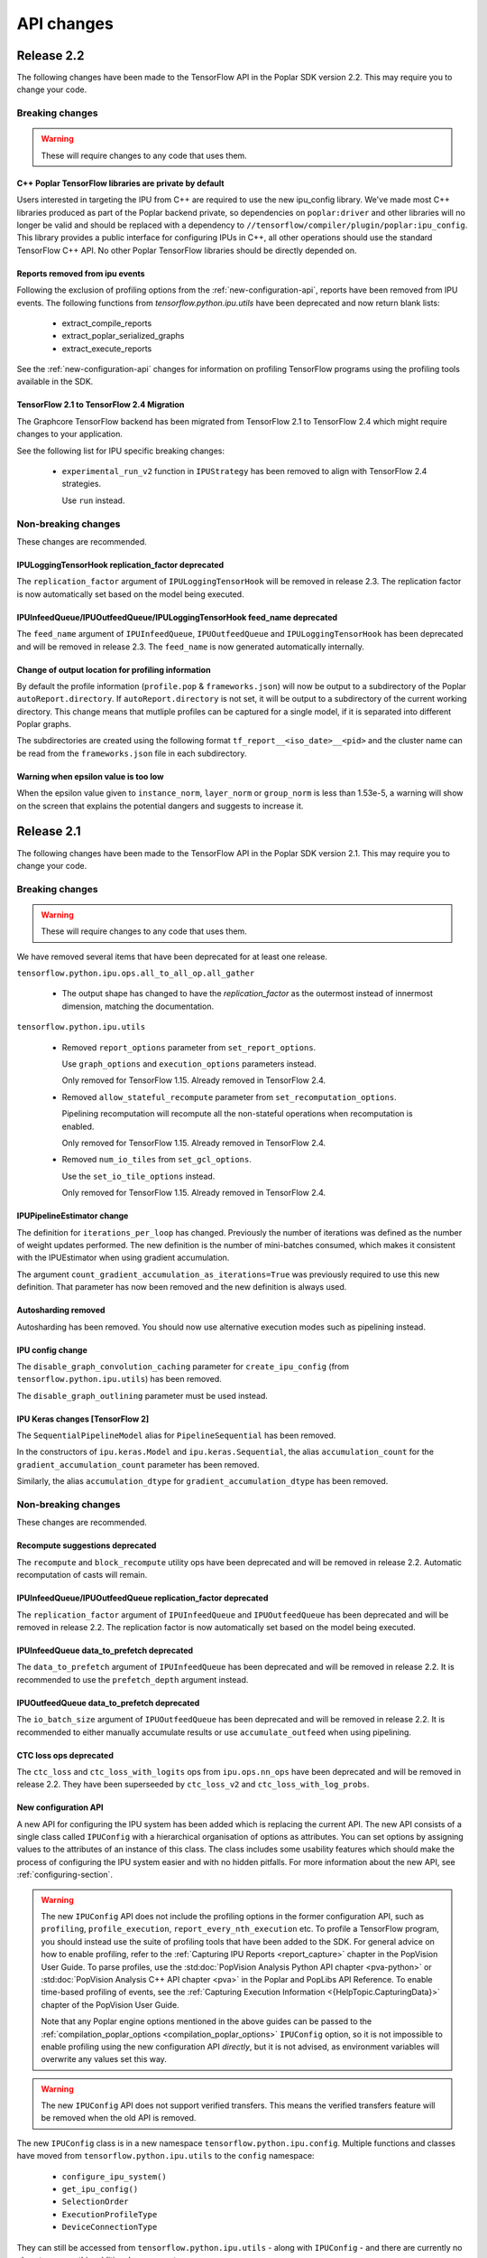 API changes
-----------
Release 2.2
~~~~~~~~~~~

The following changes have been made to the TensorFlow API in the Poplar SDK version 2.2.
This may require you to change your code.

Breaking changes
________________

.. warning::

  These will require changes to any code that uses them.

C++ Poplar TensorFlow libraries are private by default
''''''''''''''''''''''''''''''''''''''''''''''''''''''

Users interested in targeting the IPU from C++ are required to use the new ipu_config library.
We've made most C++ libraries produced as part of the Poplar backend private, so dependencies
on ``poplar:driver`` and other libraries will no longer be valid and should be replaced with a dependency
to ``//tensorflow/compiler/plugin/poplar:ipu_config``. This library provides a public interface for configuring
IPUs in C++, all other operations should use the standard TensorFlow C++ API. No other Poplar TensorFlow libraries should be
directly depended on.


Reports removed from ipu events
'''''''''''''''''''''''''''''''''

Following the exclusion of profiling options from the :ref:`new-configuration-api`, reports have
been removed from IPU events. The following functions from `tensorflow.python.ipu.utils` have been
deprecated and now return blank lists:

  - extract_compile_reports
  - extract_poplar_serialized_graphs
  - extract_execute_reports

See the :ref:`new-configuration-api` changes for information on profiling TensorFlow programs using
the profiling tools available in the SDK.


TensorFlow 2.1 to TensorFlow 2.4 Migration
''''''''''''''''''''''''''''''''''''''''''

The Graphcore TensorFlow backend has been migrated from TensorFlow 2.1 to
TensorFlow 2.4 which might require changes to your application.

See the following list for IPU specific breaking changes:

  - ``experimental_run_v2`` function in ``IPUStrategy`` has been removed to
    align with TensorFlow 2.4 strategies.

    Use ``run`` instead.


Non-breaking changes
____________________

These changes are recommended.

IPULoggingTensorHook replication_factor deprecated
''''''''''''''''''''''''''''''''''''''''''''''''''

The ``replication_factor`` argument of ``IPULoggingTensorHook`` will be removed
in release 2.3. The replication factor is now automatically set based on the
model being executed.


IPUInfeedQueue/IPUOutfeedQueue/IPULoggingTensorHook feed_name deprecated
''''''''''''''''''''''''''''''''''''''''''''''''''''''''''''''''''''''''

The ``feed_name`` argument of ``IPUInfeedQueue``, ``IPUOutfeedQueue`` and
``IPULoggingTensorHook`` has been deprecated and will be removed in release 2.3.
The ``feed_name`` is now generated automatically internally.

Change of output location for profiling information
'''''''''''''''''''''''''''''''''''''''''''''''''''

By default the profile information (``profile.pop`` & ``frameworks.json``) will now be output to a
subdirectory of the Poplar ``autoReport.directory``. If ``autoReport.directory`` is not set, it will be output to
a subdirectory of the current working directory. This change means that mutliple
profiles can be captured for a single model, if it is separated into different Poplar graphs.

The subdirectories are created using the following format ``tf_report__<iso_date>__<pid>``
and the cluster name can be read from the ``frameworks.json`` file in each subdirectory.

Warning when epsilon value is too low
'''''''''''''''''''''''''''''''''''''

When the epsilon value given to ``instance_norm``, ``layer_norm`` or ``group_norm`` is less than 1.53e-5, a warning
will show on the screen that explains the potential dangers and suggests to increase it.

Release 2.1
~~~~~~~~~~~

The following changes have been made to the TensorFlow API in the Poplar SDK version 2.1.
This may require you to change your code.

Breaking changes
________________

.. warning::

  These will require changes to any code that uses them.

We have removed several items that have been deprecated for at least one
release.

``tensorflow.python.ipu.ops.all_to_all_op.all_gather``

  - The output shape has changed to have the `replication_factor` as the
    outermost instead of innermost dimension, matching the documentation.

``tensorflow.python.ipu.utils``

  - Removed ``report_options`` parameter from ``set_report_options``.

    Use ``graph_options`` and ``execution_options`` parameters instead.

    Only removed for TensorFlow 1.15. Already removed in TensorFlow 2.4.

  - Removed ``allow_stateful_recompute`` parameter from
    ``set_recomputation_options``.

    Pipelining recomputation will recompute all the non-stateful operations when
    recomputation is enabled.

    Only removed for TensorFlow 1.15. Already removed in TensorFlow 2.4.

  - Removed ``num_io_tiles`` from ``set_gcl_options``.

    Use the ``set_io_tile_options`` instead.

    Only removed for TensorFlow 1.15. Already removed in TensorFlow 2.4.

IPUPipelineEstimator change
'''''''''''''''''''''''''''

The definition for ``iterations_per_loop`` has changed. Previously the number of
iterations was defined as the number of weight updates performed. The new
definition is the number of mini-batches consumed, which makes it consistent
with the IPUEstimator when using gradient accumulation.

The argument ``count_gradient_accumulation_as_iterations=True`` was previously
required to use this new definition. That parameter has now been removed and
the new definition is always used.

Autosharding removed
'''''''''''''''''''''''

Autosharding has been removed. You should now use alternative execution modes
such as pipelining instead.

IPU config change
'''''''''''''''''

The ``disable_graph_convolution_caching`` parameter for ``create_ipu_config``
(from ``tensorflow.python.ipu.utils``) has been removed.

The ``disable_graph_outlining`` parameter must be used instead.

IPU Keras changes [TensorFlow 2]
''''''''''''''''''''''''''''''''

The ``SequentialPipelineModel`` alias for ``PipelineSequential`` has been
removed.

In the constructors of ``ipu.keras.Model`` and ``ipu.keras.Sequential``,
the alias ``accumulation_count`` for the ``gradient_accumulation_count``
parameter has been removed.

Similarly, the alias ``accumulation_dtype`` for ``gradient_accumulation_dtype``
has been removed.

Non-breaking changes
____________________

These changes are recommended.

Recompute suggestions deprecated
''''''''''''''''''''''''''''''''

The ``recompute`` and ``block_recompute`` utility ops have been deprecated and will be removed
in release 2.2. Automatic recomputation of casts will remain.


IPUInfeedQueue/IPUOutfeedQueue replication_factor deprecated
''''''''''''''''''''''''''''''''''''''''''''''''''''''''''''

The ``replication_factor`` argument of ``IPUInfeedQueue`` and ``IPUOutfeedQueue`` has been deprecated
and will be removed in release 2.2. The replication factor is now automatically set based on the model
being executed.


IPUInfeedQueue data_to_prefetch deprecated
''''''''''''''''''''''''''''''''''''''''''

The ``data_to_prefetch`` argument of ``IPUInfeedQueue`` has been deprecated and
will be removed in release 2.2. It is recommended to use the ``prefetch_depth``
argument instead.


IPUOutfeedQueue data_to_prefetch deprecated
'''''''''''''''''''''''''''''''''''''''''''

The ``io_batch_size`` argument of ``IPUOutfeedQueue`` has been deprecated and
will be removed in release 2.2. It is recommended to either manually accumulate
results or use ``accumulate_outfeed`` when using pipelining.

CTC loss ops deprecated
'''''''''''''''''''''''

The ``ctc_loss`` and ``ctc_loss_with_logits`` ops from ``ipu.ops.nn_ops`` have been deprecated and
will be removed in release 2.2. They have been superseeded by ``ctc_loss_v2`` and
``ctc_loss_with_log_probs``.

.. _new-configuration-api:

New configuration API
'''''''''''''''''''''

A new API for configuring the IPU system has been added which is replacing the
current API. The new API consists of a single class called
``IPUConfig`` with a hierarchical organisation of options as attributes.
You can set options by assigning values to the attributes of an instance of this
class. The class includes some usability features which should make the process
of configuring the IPU system easier and with no hidden pitfalls. For more
information about the new API, see :ref:`configuring-section`.

.. warning::

  The new ``IPUConfig`` API does not include the profiling options in the
  former configuration API, such as ``profiling``, ``profile_execution``,
  ``report_every_nth_execution`` etc.
  To profile a TensorFlow program, you should instead use the suite of profiling
  tools that have been added to the SDK. For general advice on how to enable
  profiling, refer to the :ref:`Capturing IPU Reports <report_capture>` chapter
  in the PopVision User Guide. To parse profiles, use the
  :std:doc:`PopVision Analysis Python API chapter <pva-python>` or :std:doc:`PopVision Analysis C++ API chapter <pva>`
  in the Poplar and PopLibs API Reference. To enable time-based profiling of
  events, see the :ref:`Capturing Execution Information <{HelpTopic.CapturingData}>`
  chapter of the PopVision User Guide.

  Note that any Poplar engine options mentioned in the above guides can be
  passed to the :ref:`compilation_poplar_options <compilation_poplar_options>`
  ``IPUConfig`` option, so it is not impossible to enable profiling using the
  new configuration API *directly*, but it is not advised, as environment
  variables will overwrite any values set this way.

.. warning::

  The new ``IPUConfig`` API does not support verified transfers. This means the
  verified transfers feature will be removed when the old API is removed.

The new ``IPUConfig`` class is in a new namespace
``tensorflow.python.ipu.config``. Multiple functions and classes have moved from
``tensorflow.python.ipu.utils`` to the ``config`` namespace:
  - ``configure_ipu_system()``
  - ``get_ipu_config()``
  - ``SelectionOrder``
  - ``ExecutionProfileType``
  - ``DeviceConnectionType``
They can still be accessed from ``tensorflow.python.ipu.utils`` - along with
``IPUConfig`` - and there are currently no plans to remove this additional
access route.

To help in converting from the old configuration API to the new API, the
following table shows which attribute of ``IPUConfig`` each function argument in
the old API corresponds to and how:

.. table:: Configuration API conversion
  :width: 100%

  +---------------------------------------------------------------------------------------------+------------------------------------------------------------+------------------------------------------------------------------------------------------------------------------------------------+
  | Old API function                                                                            | Function argument                                          | ``IPUConfig`` attribute equivalent                                                                                                 |
  +=============================================================================================+============================================================+====================================================================================================================================+
  | :py:func:`~tensorflow.python.ipu.utils.create_ipu_config`                                   | ``profiling``                                              | Not supported in IPUConfig. Use the autoReport.outputGraphProfile or autoReport.all Poplar engine options.                         |
  |                                                                                             +------------------------------------------------------------+------------------------------------------------------------------------------------------------------------------------------------+
  |                                                                                             | ``enable_ipu_events``                                      | Not supported in IPUConfig. Use the PopVision System Analyser to inspect compilation, transfer and execution events.               |
  |                                                                                             +------------------------------------------------------------+------------------------------------------------------------------------------------------------------------------------------------+
  |                                                                                             | ``use_poplar_text_report``                                 | Not supported in IPUConfig. Use the PopVision Graph Analyser for manual inspection of reports.                                     |
  |                                                                                             +------------------------------------------------------------+------------------------------------------------------------------------------------------------------------------------------------+
  |                                                                                             | ``use_poplar_cbor_report``                                 | Not supported in IPUConfig. You can set the profiler.format Poplar engine option to the *deprecated* "v1" value for CBOR reports.  |
  |                                                                                             +------------------------------------------------------------+------------------------------------------------------------------------------------------------------------------------------------+
  |                                                                                             | ``profile_execution``                                      | Not supported in IPUConfig. Use the autoReport.all and debug.computeInstrumentationLevel Poplar engine options.                    |
  |                                                                                             +------------------------------------------------------------+------------------------------------------------------------------------------------------------------------------------------------+
  |                                                                                             | ``enable_poplar_serialized_graph``                         | Not supported in IPUConfig. Use the autoReport.outputSerializedGraph or autoReport.all Poplar engine options instead.              |
  |                                                                                             +------------------------------------------------------------+------------------------------------------------------------------------------------------------------------------------------------+
  |                                                                                             | ``report_every_nth_execution``                             | Not supported in IPUConfig. This feature will be removed when the former configuration API is removed.                             |
  |                                                                                             +------------------------------------------------------------+------------------------------------------------------------------------------------------------------------------------------------+
  |                                                                                             | ``max_report_size``                                        | Not supported in IPUConfig. The Poplar profiling format's storage size has been significantly improved.                            |
  |                                                                                             +------------------------------------------------------------+------------------------------------------------------------------------------------------------------------------------------------+
  |                                                                                             | ``report_directory``                                       | Not supported in IPUConfig. To make module profiling files go into their own sub-directories, do **not** set autoReport.directory. |
  |                                                                                             +------------------------------------------------------------+------------------------------------------------------------------------------------------------------------------------------------+
  |                                                                                             | ``scheduler_selection``                                    | :ref:`scheduling.algorithm <scheduling.algorithm>` [#]_                                                                            |
  |                                                                                             +------------------------------------------------------------+------------------------------------------------------------------------------------------------------------------------------------+
  |                                                                                             | ``always_rearrange_copies_on_the_host``                    | :ref:`experimental.always_rearrange_copies_on_the_host <experimental.always_rearrange_copies_on_the_host>`                         |
  |                                                                                             +------------------------------------------------------------+------------------------------------------------------------------------------------------------------------------------------------+
  |                                                                                             | ``merge_infeed_io_copies``                                 | :ref:`optimizations.merge_infeed_io_copies <optimizations.merge_infeed_io_copies>`                                                 |
  |                                                                                             +------------------------------------------------------------+------------------------------------------------------------------------------------------------------------------------------------+
  |                                                                                             | ``disable_graph_outlining``                                | :ref:`optimizations.enable_graph_outlining <optimizations.enable_graph_outlining>` [#]_                                            |
  |                                                                                             +------------------------------------------------------------+------------------------------------------------------------------------------------------------------------------------------------+
  |                                                                                             | ``max_scheduler_lookahead_depth``                          | :ref:`scheduling.maximum_scheduler_lookahead_depth <scheduling.maximum_scheduler_lookahead_depth>`                                 |
  |                                                                                             +------------------------------------------------------------+------------------------------------------------------------------------------------------------------------------------------------+
  |                                                                                             | ``max_scheduler_search_space_size``                        | :ref:`scheduling.maximum_scheduler_search_space_size <scheduling.maximum_scheduler_search_space_size>`                             |
  |                                                                                             +------------------------------------------------------------+------------------------------------------------------------------------------------------------------------------------------------+
  |                                                                                             | ``prefetch_data_streams``                                  | :ref:`optimizations.prefetch_data_streams <optimizations.prefetch_data_streams>`                                                   |
  |                                                                                             +------------------------------------------------------------+------------------------------------------------------------------------------------------------------------------------------------+
  |                                                                                             | ``selection_order``                                        | :ref:`selection_order <selection_order>`                                                                                           |
  |                                                                                             +------------------------------------------------------------+------------------------------------------------------------------------------------------------------------------------------------+
  |                                                                                             | ``enable_experimental_remote_buffer_embedding``            | :ref:`experimental.enable_remote_buffer_embedding <experimental.enable_remote_buffer_embedding>`                                   |
  +---------------------------------------------------------------------------------------------+------------------------------------------------------------+------------------------------------------------------------------------------------------------------------------------------------+
  | :py:func:`~tensorflow.python.ipu.utils.set_serialization_options`                           | ``output_folder``                                          | :ref:`serialization_output_folder <serialization_output_folder>`                                                                   |
  +---------------------------------------------------------------------------------------------+------------------------------------------------------------+------------------------------------------------------------------------------------------------------------------------------------+
  | :py:func:`~tensorflow.python.ipu.utils.set_optimization_options`                            | ``combine_embedding_lookups``                              | :ref:`optimizations.combine_embedding_lookups <optimizations.combine_embedding_lookups>`                                           |
  |                                                                                             +------------------------------------------------------------+------------------------------------------------------------------------------------------------------------------------------------+
  |                                                                                             | ``combine_matmuls``                                        | :ref:`optimizations.combine_matmuls <optimizations.combine_matmuls>`                                                               |
  |                                                                                             +------------------------------------------------------------+------------------------------------------------------------------------------------------------------------------------------------+
  |                                                                                             | ``max_cross_replica_sum_buffer_size``                      | :ref:`optimizations.maximum_cross_replica_sum_buffer_size <optimizations.maximum_cross_replica_sum_buffer_size>`                   |
  |                                                                                             +------------------------------------------------------------+------------------------------------------------------------------------------------------------------------------------------------+
  |                                                                                             | ``max_reduce_scatter_buffer_size``                         | :ref:`optimizations.maximum_reduce_scatter_buffer_size <optimizations.maximum_reduce_scatter_buffer_size>`                         |
  |                                                                                             +------------------------------------------------------------+------------------------------------------------------------------------------------------------------------------------------------+
  |                                                                                             | ``max_inter_ipu_copies_buffer_size``                       | :ref:`optimizations.maximum_inter_ipu_copies_buffer_size <optimizations.maximum_inter_ipu_copies_buffer_size>`                     |
  |                                                                                             +------------------------------------------------------------+------------------------------------------------------------------------------------------------------------------------------------+
  |                                                                                             | ``max_send_recv_cluster_size``                             | :ref:`optimizations.maximum_send_recv_cluster_size <optimizations.maximum_send_recv_cluster_size>`                                 |
  |                                                                                             +------------------------------------------------------------+------------------------------------------------------------------------------------------------------------------------------------+
  |                                                                                             | ``minimum_remote_tensor_size``                             | :ref:`optimizations.minimum_remote_tensor_size <optimizations.minimum_remote_tensor_size>`                                         |
  |                                                                                             +------------------------------------------------------------+------------------------------------------------------------------------------------------------------------------------------------+
  |                                                                                             | ``merge_remote_buffers``                                   | :ref:`optimizations.merge_remote_buffers <optimizations.merge_remote_buffers>` [#]_                                                |
  |                                                                                             +------------------------------------------------------------+------------------------------------------------------------------------------------------------------------------------------------+
  |                                                                                             | ``gather_simplifier``                                      | :ref:`optimizations.enable_gather_simplifier <optimizations.enable_gather_simplifier>`                                             |
  |                                                                                             +------------------------------------------------------------+------------------------------------------------------------------------------------------------------------------------------------+
  |                                                                                             | ``triangular_solve_expander_block_size``                   | :ref:`optimizations.triangular_solve_expander_block_size <optimizations.triangular_solve_expander_block_size>`                     |
  |                                                                                             +------------------------------------------------------------+------------------------------------------------------------------------------------------------------------------------------------+
  |                                                                                             | ``cholesky_block_size``                                    | :ref:`optimizations.cholesky_block_size <optimizations.cholesky_block_size>`                                                       |
  |                                                                                             +------------------------------------------------------------+------------------------------------------------------------------------------------------------------------------------------------+
  |                                                                                             | ``enable_fast_math``                                       | :ref:`optimizations.enable_fast_math <optimizations.enable_fast_math>`                                                             |
  +---------------------------------------------------------------------------------------------+------------------------------------------------------------+------------------------------------------------------------------------------------------------------------------------------------+
  | :py:func:`~tensorflow.python.ipu.utils.set_norm_options`                                    | ``use_stable_statistics``                                  | :ref:`norms.use_stable_statistics <norms.use_stable_statistics>`                                                                   |
  |                                                                                             +------------------------------------------------------------+------------------------------------------------------------------------------------------------------------------------------------+
  |                                                                                             | ``experimental_distributed_batch_norm_replica_group_size`` | :ref:`norms.experimental.distributed_batch_norm_replica_group_size <norms.experimental.distributed_batch_norm_replica_group_size>` |
  +---------------------------------------------------------------------------------------------+------------------------------------------------------------+------------------------------------------------------------------------------------------------------------------------------------+
  | :py:func:`~tensorflow.python.ipu.utils.set_transfer_options`                                | ``use_verified_transfers``                                 | Not supported with IPUConfig. Verified transfers will be removed when the former configuration API is removed.                     |
  +---------------------------------------------------------------------------------------------+------------------------------------------------------------+                                                                                                                                    |
  | :py:func:`~tensorflow.python.ipu.utils.set_verification_options`                            | ``verification_options``                                   |                                                                                                                                    |
  +---------------------------------------------------------------------------------------------+------------------------------------------------------------+------------------------------------------------------------------------------------------------------------------------------------+
  | :py:func:`~tensorflow.python.ipu.utils.set_compilation_options`                             | ``compilation_options`` [7]_                               | :ref:`compilation_poplar_options <compilation_poplar_options>`                                                                     |
  +---------------------------------------------------------------------------------------------+------------------------------------------------------------+------------------------------------------------------------------------------------------------------------------------------------+
  | :py:func:`~tensorflow.python.ipu.utils.set_convolution_options`                             | ``convolution_options`` [7]_                               | :ref:`convolutions.poplar_options <convolutions.poplar_options>`                                                                   |
  +---------------------------------------------------------------------------------------------+------------------------------------------------------------+------------------------------------------------------------------------------------------------------------------------------------+
  | :py:func:`~tensorflow.python.ipu.utils.set_matmul_options`                                  | ``matmul_options`` [7]_                                    | :ref:`matmuls.poplar_options <matmuls.poplar_options>`                                                                             |
  |                                                                                             +------------------------------------------------------------+------------------------------------------------------------------------------------------------------------------------------------+
  |                                                                                             | ``clear_pass_type``                                        | :ref:`matmuls.clear_pass_type <matmuls.clear_pass_type>`                                                                           |
  +---------------------------------------------------------------------------------------------+------------------------------------------------------------+------------------------------------------------------------------------------------------------------------------------------------+
  | :py:func:`~tensorflow.python.ipu.utils.set_pooling_options`                                 | ``pooling_options`` [7]_                                   | :ref:`pooling.poplar_options <pooling.poplar_options>`                                                                             |
  +---------------------------------------------------------------------------------------------+------------------------------------------------------------+------------------------------------------------------------------------------------------------------------------------------------+
  | :py:func:`~tensorflow.python.ipu.utils.set_report_options`                                  | ``graph_options``                                          | Not supported in IPUConfig. All graph report options have equivalents in the PopVision Graph Analyser or PopVision Analysis APIs   |
  |                                                                                             +------------------------------------------------------------+------------------------------------------------------------------------------------------------------------------------------------+
  |                                                                                             | ``execution_options``                                      | Not supported in IPUConfig. All execution report options have equivalents in the PopVision Graph Analyser                          |
  +---------------------------------------------------------------------------------------------+------------------------------------------------------------+------------------------------------------------------------------------------------------------------------------------------------+
  | :py:func:`~tensorflow.python.ipu.utils.set_ipu_model_options`                               | ``compile_ipu_code``                                       | :ref:`ipu_model.compile_ipu_code <ipu_model.compile_ipu_code>`                                                                     |
  |                                                                                             +------------------------------------------------------------+------------------------------------------------------------------------------------------------------------------------------------+
  |                                                                                             | ``tiles_per_ipu``                                          | :ref:`ipu_model.tiles_per_ipu <ipu_model.tiles_per_ipu>`                                                                           |
  |                                                                                             +------------------------------------------------------------+------------------------------------------------------------------------------------------------------------------------------------+
  |                                                                                             | ``ipu_model_version``                                      | :ref:`ipu_model.version <ipu_model.version>`                                                                                       |
  +---------------------------------------------------------------------------------------------+------------------------------------------------------------+------------------------------------------------------------------------------------------------------------------------------------+
  | :py:func:`~tensorflow.python.ipu.utils.set_recomputation_options` [#]_                      | ``allow_recompute``                                        | :ref:`allow_recompute <allow_recompute>`                                                                                           |
  +---------------------------------------------------------------------------------------------+------------------------------------------------------------+------------------------------------------------------------------------------------------------------------------------------------+
  | :py:func:`~tensorflow.python.ipu.utils.set_floating_point_behaviour_options` [#]_           | ``inv``                                                    | :ref:`floating_point_behaviour.inv <floating_point_behaviour.inv>`                                                                 |
  |                                                                                             +------------------------------------------------------------+------------------------------------------------------------------------------------------------------------------------------------+
  |                                                                                             | ``div0``                                                   | :ref:`floating_point_behaviour.div0 <floating_point_behaviour.div0>`                                                               |
  |                                                                                             +------------------------------------------------------------+------------------------------------------------------------------------------------------------------------------------------------+
  |                                                                                             | ``oflo``                                                   | :ref:`floating_point_behaviour.oflo <floating_point_behaviour.oflo>`                                                               |
  |                                                                                             +------------------------------------------------------------+------------------------------------------------------------------------------------------------------------------------------------+
  |                                                                                             | ``esr``                                                    | :ref:`floating_point_behaviour.esr <floating_point_behaviour.esr>`                                                                 |
  |                                                                                             +------------------------------------------------------------+------------------------------------------------------------------------------------------------------------------------------------+
  |                                                                                             | ``nanoo``                                                  | :ref:`floating_point_behaviour.nanoo <floating_point_behaviour.nanoo>`                                                             |
  +---------------------------------------------------------------------------------------------+------------------------------------------------------------+------------------------------------------------------------------------------------------------------------------------------------+
  | :py:func:`~tensorflow.python.ipu.utils.set_io_tile_options`                                 | ``num_io_tiles``                                           | :ref:`io_tiles.num_io_tiles <io_tiles.num_io_tiles>`                                                                               |
  |                                                                                             +------------------------------------------------------------+------------------------------------------------------------------------------------------------------------------------------------+
  |                                                                                             | ``place_ops_on_io_tiles``                                  | :ref:`io_tiles.place_ops_on_io_tiles <io_tiles.place_ops_on_io_tiles>`                                                             |
  |                                                                                             +------------------------------------------------------------+------------------------------------------------------------------------------------------------------------------------------------+
  |                                                                                             | ``io_tile_available_memory_proportion``                    | :ref:`io_tiles.available_memory_proportion <io_tiles.available_memory_proportion>`                                                 |
  +---------------------------------------------------------------------------------------------+------------------------------------------------------------+------------------------------------------------------------------------------------------------------------------------------------+
  | :py:func:`~tensorflow.python.ipu.utils.set_gcl_options`                                     | ``gcl_options`` [7]_                                       | :ref:`gcl_poplar_options <gcl_poplar_options>`                                                                                     |
  +---------------------------------------------------------------------------------------------+------------------------------------------------------------+------------------------------------------------------------------------------------------------------------------------------------+
  | :py:func:`~tensorflow.python.ipu.utils.auto_select_ipus`                                    | ``num_ipus``                                               | :ref:`auto_select_ipus <auto_select_ipus>`                                                                                         |
  +---------------------------------------------------------------------------------------------+------------------------------------------------------------+------------------------------------------------------------------------------------------------------------------------------------+
  | :py:func:`~tensorflow.python.ipu.utils.select_ipus`                                         | ``indices``                                                | :ref:`select_ipus <select_ipus>`                                                                                                   |
  +---------------------------------------------------------------------------------------------+------------------------------------------------------------+------------------------------------------------------------------------------------------------------------------------------------+
  | :py:func:`~tensorflow.python.ipu.utils.set_ipu_connection_type`                             | ``connection_type``                                        | :ref:`device_connection.type <device_connection.type>` [#]_                                                                        |
  |                                                                                             +------------------------------------------------------------+------------------------------------------------------------------------------------------------------------------------------------+
  |                                                                                             | ``ipu_version``                                            | :ref:`device_connection.version <device_connection.version>`                                                                       |
  |                                                                                             +------------------------------------------------------------+------------------------------------------------------------------------------------------------------------------------------------+
  |                                                                                             | ``enable_remote_buffers``                                  | :ref:`device_connection.enable_remote_buffers <device_connection.enable_remote_buffers>`                                           |
  +---------------------------------------------------------------------------------------------+------------------------------------------------------------+------------------------------------------------------------------------------------------------------------------------------------+
  | :py:func:`~tensorflow.python.ipu.utils.set_experimental_multi_replica_distribution_options` | ``process_count``                                          | :ref:`experimental.multi_replica_distribution.process_count <experimental.multi_replica_distribution.process_count>`               |
  |                                                                                             +------------------------------------------------------------+------------------------------------------------------------------------------------------------------------------------------------+
  |                                                                                             | ``process_index``                                          | :ref:`experimental.multi_replica_distribution.process_index <experimental.multi_replica_distribution.process_index>`               |
  +---------------------------------------------------------------------------------------------+------------------------------------------------------------+------------------------------------------------------------------------------------------------------------------------------------+

.. [#] ``IPUConfig.scheduling.algorithm`` takes a value from the new
        :py:class:`~tensorflow.python.ipu.config.SchedulingAlgorithm`
        enumeration, whereas the former configuration API took a string. The
        old string values map to the enumeration as follows:

        - "": ``SchedulingAlgorithm.CHOOSE_BEST``
        - "Clustering": ``SchedulingAlgorithm.CLUSTERING``
        - "PostOrder": ``SchedulingAlgorithm.POST_ORDER``
        - "LookAhead": ``SchedulingAlgorithm.LOOK_AHEAD``
        - "ShortestPath": ``SchedulingAlgorithm.SHORTEST_PATH``

.. [#] ``IPUConfig.optimizations.enable_graph_outlining`` takes a boolean value
       that specifies whether or not graph outlining should be enabled. A value
       of True means that graph outlining is enabled. This is different to the
       old configuration API, which took a boolean value that specifies whether
       or not graph outlining should be **disabled**. Therefore, you should
       invert the boolean you gave to the old configuration API when passing it
       to an IPUConfig.

.. [#] ``IPUConfig.optimizations.merge_remote_buffers`` takes a value from the
        new
        :py:class:`~tensorflow.python.ipu.config.MergeRemoteBuffersBehaviour`
        enumeration, whereas the former configuration API took a boolean or
        None value. The old values map to the enumeration as follows:

        - ``True``: ``MergeRemoteBuffersBehaviour.MERGE``
        - ``False``: ``MergeRemoteBuffersBehaviour.NO_MERGING``
        - ``None``: ``MergeRemoteBuffersBehaviour.IF_BENEFICIAL``
        The ``IPUConfig`` also sets the default value to ``IF_BENEFICIAL``,
        whereas the old configuration API sets the default value to
        ``NO_MERGING``.

.. [#] In the old configuration API, a call to ``set_recomputation_options``
       would make the ``allow_recompute`` argument True by default, therefore
       merely calling ``set_recomputation_options(opts)`` would turn
       recomputation on. Please bear this in mind when moving to ``IPUConfig``.

.. [#] In the old configuration API, a call to
       ``set_floating_point_behaviour_options`` would make all of the arguments
       True by default, therefore merely calling
       ``set_floating_point_behaviour_options(opts)`` would turn all of ``inv``,
       ``oflo``, ``nanoo``, ``div0`` and ``esr`` on. Please bear this in mind
       when moving to ``IPUConfig``. Note that there is the
       :ref:`floating_point_behaviour.set_all <floating_point_behaviour.set_all>`
       option to unconditionally set all of these options on provided for
       convenience.

.. [#] ``IPUConfig.device_connection.version`` takes a string, whereas the
        former configuration API took an integer. The old values map to the
        string values as follows:

        - 1: "ipu1"
        - 2: "ipu2"

.. [7] In the old configuration API, all options dictionaries are accumulative
       each time their function is called. For example, doing:

       .. code-block:: python

         opts = set_compilation_options(opts, {"option1": "true"})
         ...
         opts = set_compilation_options(opts, {"option2": "5"})

       would mean that Poplar compilation is given both options
       ``{"option1": "true", "option2": "5"}``.

       In the ``IPUConfig`` API, this is not the case, as these options
       dictionaries are like any other Python dictionary: assigning to them
       again will overwrite them:

       .. code-block:: python

         opts.compilation_poplar_options = {"option1": "true"}
         ...
         opts.compilation_poplar_options = {"option2": "5"}

       would mean that Poplar compilation is given only ``{"option2": "5"}``.
       To achieve behaviour like the old configuration API, use the following:

       .. code-block:: python

         opts.compilation_poplar_options = {"option1": "true"}
         ...
         opts.compilation_poplar_options = {**{"option2", "5"},
                                            **opts.compilation_poplar_options}

Support for grouped collectives
'''''''''''''''''''''''''''''''

``tensorflow.python.ipu.ops.all_to_all_op.all_gather``
``tensorflow.python.ipu.ops.reduce_scatter_op.reduce_scatter``

  - The ``replication_factor`` can now be set to a value smaller than the
    total number of replicas in the model, in which case the collective
    operation will be performed within groups of the given size.

``tensorflow.python.ipu.ops.cross_replica_ops.cross_replica_sum``

  - A new optional argument ``replica_group_size`` is added for specifying
    the number of replicas in each collective group. If not specified, there
    is a single group containing all the replicas.

Environment variable changes
''''''''''''''''''''''''''''

The ``dump_text_reports_to_stdio`` flag passed to ``TF_POPLAR_OPTIONS`` has been
deprecated and has no effect. Use the PopVision Graph Analyser to manually
inspect profiles.

Release 2.0
~~~~~~~~~~~

The following changes have been made to the TensorFlow API in the Poplar SDK version 2.0.
This may require you to change your code.

Breaking changes
________________

.. warning::

  These will require changes to any code that uses them.

We have removed several items that have been deprecated for at least one
release.

``tensorflow.python.ipu.ipu_outfeed_queue``

  - Removed ``outfeed_all`` parameter from ``IPUOutfeedQueue``.

    Use ``outfeed_mode`` parameter instead.

``tensorflow.python.ipu.ipu_pipeline_estimator``

  - Removed ``pipeline_depth`` parameter from
    ``IPUPipelineEstimatorSpec``.

    Use ``gradient_accumulation_count parameter instead``.

``tensorflow.python.ipu.utils``

  - Removed ``retain_control_dependencies`` parameter from
    ``create_ipu_config``.

    Only removed in TensorFlow 2.1.

  - Removed ``max_cross_replica_sum_buffer_size``, and
    ``max_inter_ipu_copies_buffer_size`` parameters from
    ``create_ipu_config``.

    Use ``set_optimization_options`` instead.

  - Removed ``report_options`` parameter from ``set_report_options``.

    Use ``graph_options`` and ``execution_options`` parameters instead.

  - Removed ``allow_stateful_recompute`` parameter from
    ``set_recomputation_options``.

    Pipelining recomputation will recompute all the non-stateful operations when
    recomputation is enabled.

  - Removed ``num_io_tiles`` from ``set_gcl_options``.

    Use the ``set_io_tile_options`` instead.

``tensorflow.python.ipu.ops.embedding_ops.embedding_lookup``

  - Removed ``one_hot_threshold`` and ``min_encoding_size`` parameters
    from ``embedding_lookup``.

  - Removed ``count`` parameter from ``HostEmbeddingScope.lookup``.

``tensorflow.python.ipu.ops.functional_ops``

  - Removed ``function``.

    Use ``outlined_function`` instead.

``tensorflow.python.ipu.ops.normalization_ops``

  - Removed ``reduction_axes`` parameter from ``group_norm``,
    ``layer_norm``, and ``instance_norm``.

``tensorflow.python.ipu.ops.pipelining_ops``

  - Removed ``pipeline_depth`` parameter from ``pipeline``.

    Use ``gradient_accumulation_count`` instead.

``tensorflow.python.ipu.ops.rnn_ops``

  - Removed support for passing a tuple as the ``initial_state``
    argument for ``PopnnLSTM.call``.

    This must be an ``LSTMStateTuple`` now.

The following deprecated namespace has been removed:

  * ``tensorflow.python.ipu.ipu_optimizer``

  Use the ``tensorflow.python.ipu.optimizers`` namespace instead.



Non-breaking changes
____________________

These changes are recommended.

IPUPipelineEstimator change
'''''''''''''''''''''''''''

The definition for ``iterations_per_loop`` has changed. Previously the number of
iterations was defined as the number of weight updates performed. The new
definition is the number of mini-batches consumed, which makes it consistent
with the IPUEstimator when using gradient accumulation. The old definition is
still used by default, but it will be removed in a future release.

Use the argument ``count_gradient_accumulation_as_iterations=True`` to use the
new definition.

Autosharding deprecated
'''''''''''''''''''''''

Autosharding has been deprecated, and will be removed in a future release. You
should now use alternative execution modes such as pipelining instead.

IPU config change
'''''''''''''''''

The ``disable_graph_convolution_caching`` parameter for ``create_ipu_config``
(from ``tensorflow.python.ipu.utils``) has been deprecated as it has no effect.
It will be removed in a future release.

The ``disable_graph_outlining`` parameter should be used instead.

IPU Keras changes [TensorFlow 2]
''''''''''''''''''''''''''''''''

``SequentialPipelineModel`` has been renamed to ``PipelineSequential`` for
consistency with its ``Model`` counterpart. The old name can still be used, but
is deprecated and will be removed in a future release.

The ``accumulation_count`` argument in the constructors of the
``ipu.keras.Model`` and ``ipu.keras.Sequential`` has been renamed to
``gradient_accumulation_count`` to be consistent with the rest of the code base.
The old name can still be used, but is deprecated and will be removed in a
future release.

Similarly, ``accumulation_dtype`` has been renamed to ``gradient_accumulation_dtype``.
